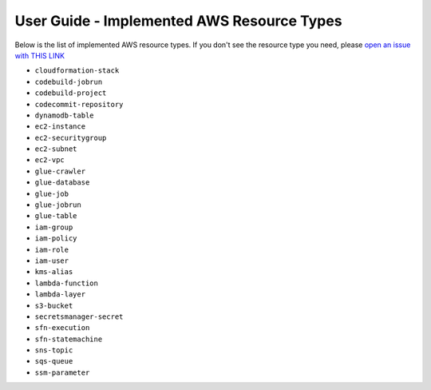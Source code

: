 User Guide - Implemented AWS Resource Types
==============================================================================
Below is the list of implemented AWS resource types. If you don't see the resource type you need, please `open an issue with THIS LINK <https://github.com/MacHu-GWU/aws_resource_search-project/issues/new?assignees=MacHu-GWU&labels=feature&projects=&template=support-new-aws-resource.md&title=%5BFeature%5D+I+want+to+be+able+to+search+%24%7Bservice_name%7D-%24%7Bresource_name%7D>`_


- ``cloudformation-stack``
- ``codebuild-jobrun``
- ``codebuild-project``
- ``codecommit-repository``
- ``dynamodb-table``
- ``ec2-instance``
- ``ec2-securitygroup``
- ``ec2-subnet``
- ``ec2-vpc``
- ``glue-crawler``
- ``glue-database``
- ``glue-job``
- ``glue-jobrun``
- ``glue-table``
- ``iam-group``
- ``iam-policy``
- ``iam-role``
- ``iam-user``
- ``kms-alias``
- ``lambda-function``
- ``lambda-layer``
- ``s3-bucket``
- ``secretsmanager-secret``
- ``sfn-execution``
- ``sfn-statemachine``
- ``sns-topic``
- ``sqs-queue``
- ``ssm-parameter``